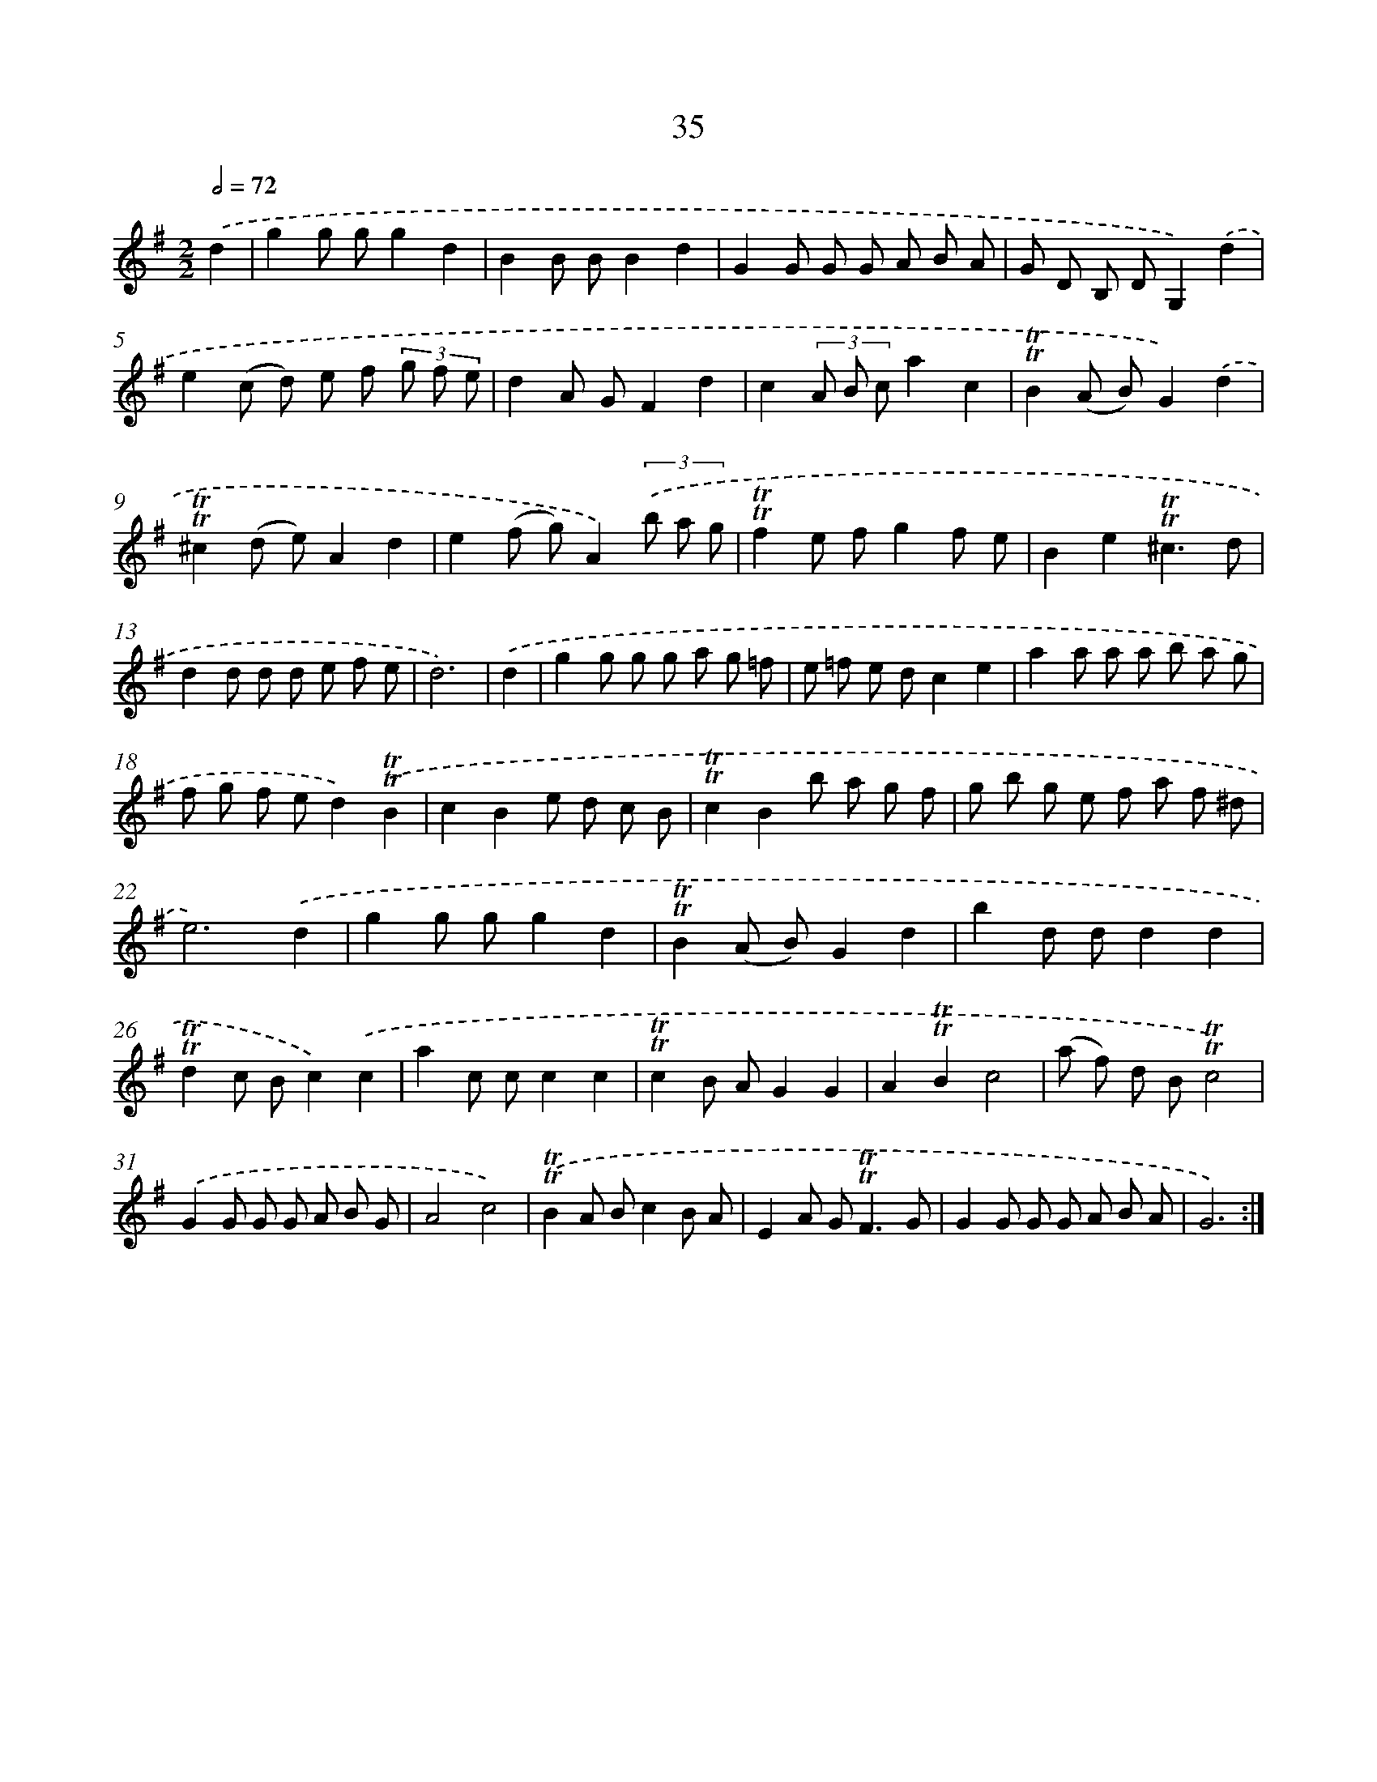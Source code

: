 X: 15550
T: 35
%%abc-version 2.0
%%abcx-abcm2ps-target-version 5.9.1 (29 Sep 2008)
%%abc-creator hum2abc beta
%%abcx-conversion-date 2018/11/01 14:37:55
%%humdrum-veritas 837352977
%%humdrum-veritas-data 1199120844
%%continueall 1
%%barnumbers 0
L: 1/8
M: 2/2
Q: 1/2=72
K: G clef=treble
.('d2 [I:setbarnb 1]|
g2g gg2d2 |
B2B BB2d2 |
G2G G G A B A |
G D B, DG,2).('d2 |
e2(c d) e f (3g f e |
d2A GF2d2 |
c2(3A B ca2c2 |
!trill!!trill!B2(A B)G2).('d2 |
!trill!!trill!^c2(d e)A2d2 |
e2(f g)A2)(3.('b a g |
!trill!!trill!f2e fg2f e |
B2e2!trill!!trill!^c3d |
d2d d d e f e |
d6) |
.('d2 [I:setbarnb 15]|
g2g g g a g =f |
e =f e dc2e2 |
a2a a a b a g |
f g f ed2).('!trill!!trill!B2 |
c2B2e d c B |
!trill!!trill!c2B2b a g f |
g b g e f a f ^d |
e6).('d2 |
g2g gg2d2 |
!trill!!trill!B2(A B)G2d2 |
b2d dd2d2 |
!trill!!trill!d2c Bc2).('c2 |
a2c cc2c2 |
!trill!!trill!c2B AG2G2 |
A2!trill!!trill!B2c4 |
(a f) d B!trill!!trill!c4) |
.('G2G G G A B G |
A4c4) |
.('!trill!!trill!B2A Bc2B A |
E2A G2<!trill!!trill!F2G |
G2G G G A B A |
G6) :|]
